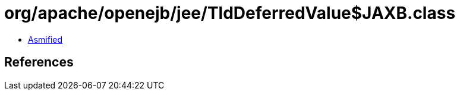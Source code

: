 = org/apache/openejb/jee/TldDeferredValue$JAXB.class

 - link:TldDeferredValue$JAXB-asmified.java[Asmified]

== References

